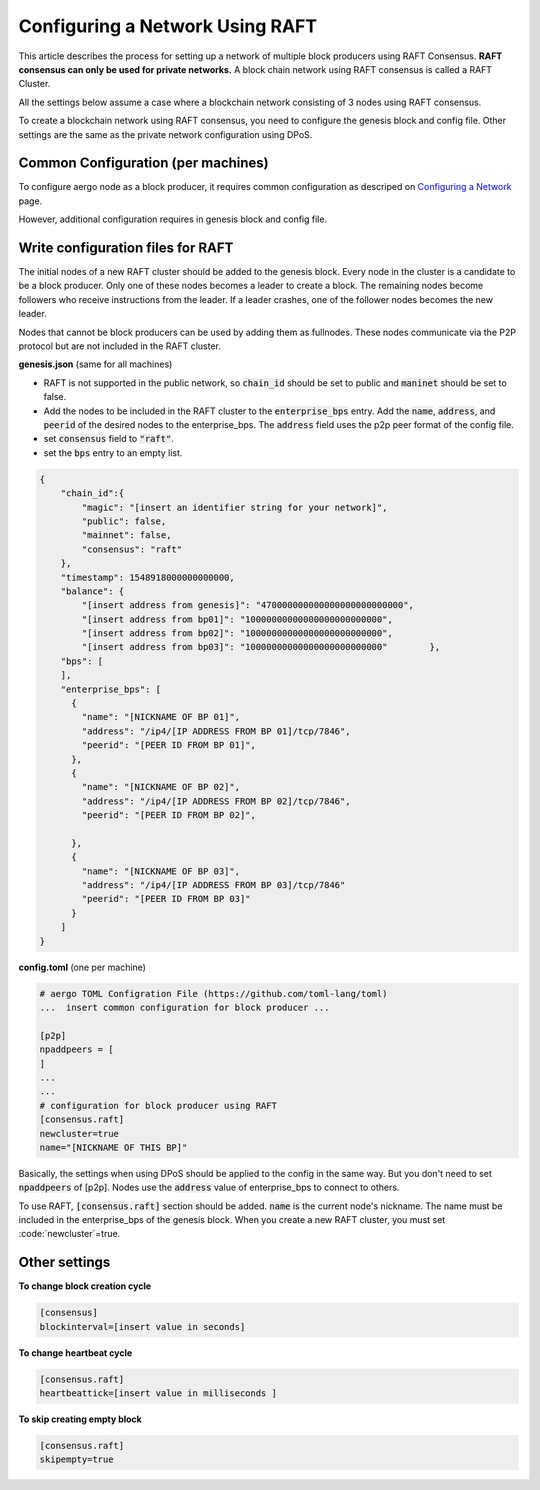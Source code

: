 Configuring a Network Using RAFT
================================

This article describes the process for setting up a network of multiple block producers using RAFT Consensus.
**RAFT consensus can only be used for private networks.**
A block chain network using RAFT consensus is called a RAFT Cluster.

All the settings below assume a case where a blockchain network consisting of 3 nodes using RAFT consensus.

To create a blockchain network using RAFT consensus, you need to configure the genesis block and config file.
Other settings are the same as the private network configuration using DPoS.


Common Configuration (per machines)
-----------------------------------

To configure aergo node as a block producer, it requires common configuration as descriped on `Configuring a Network <../running-node/configure-network.html#configuring-a-network>`__ page.

However, additional configuration requires in genesis block and config file.


Write configuration files for RAFT
-----------------------------------

The initial nodes of a new RAFT cluster should be added to the genesis block. Every node in the cluster is a candidate to be a block producer. Only one of these nodes becomes a leader to create a block. The remaining nodes become followers who receive instructions from the leader. If a leader crashes, one of the follower nodes becomes the new leader.

Nodes that cannot be block producers can be used by adding them as fullnodes. These nodes communicate via the P2P protocol but are not included in the RAFT cluster.

**genesis.json** (same for all machines)

- RAFT is not supported in the public network, so :code:`chain_id` should be set to public and :code:`maninet` should be set to false.
- Add the nodes to be included in the RAFT cluster to the :code:`enterprise_bps` entry. Add the :code:`name`, :code:`address`, and :code:`peerid` of the desired nodes to the enterprise_bps. The :code:`address` field uses the p2p peer format of the config file.
- set :code:`consensus` field to :code:`"raft"`.
- set the :code:`bps` entry to an empty list.

.. code-block:: json

    {
        "chain_id":{
            "magic": "[insert an identifier string for your network]",
            "public": false,
            "mainnet": false,
            "consensus": "raft"
        },
        "timestamp": 1548918000000000000,         
        "balance": {
            "[insert address from genesis]": "470000000000000000000000000",
            "[insert address from bp01]": "10000000000000000000000000",
            "[insert address from bp02]": "10000000000000000000000000",
            "[insert address from bp03]": "10000000000000000000000000"        },
        "bps": [
        ],
        "enterprise_bps": [
          {
            "name": "[NICKNAME OF BP 01]",
            "address": "/ip4/[IP ADDRESS FROM BP 01]/tcp/7846",
            "peerid": "[PEER ID FROM BP 01]",
          },
          {
            "name": "[NICKNAME OF BP 02]",
            "address": "/ip4/[IP ADDRESS FROM BP 02]/tcp/7846",
            "peerid": "[PEER ID FROM BP 02]",

          },
          {
            "name": "[NICKNAME OF BP 03]",
            "address": "/ip4/[IP ADDRESS FROM BP 03]/tcp/7846"
            "peerid": "[PEER ID FROM BP 03]"
          }
        ]
    }

**config.toml** (one per machine)

.. code-block:: toml

    # aergo TOML Configration File (https://github.com/toml-lang/toml)
    ...  insert common configuration for block producer ...

    [p2p]
    npaddpeers = [
    ]
    ...
    ...
    # configuration for block producer using RAFT
    [consensus.raft]
    newcluster=true
    name="[NICKNAME OF THIS BP]"


Basically, the settings when using DPoS should be applied to the config in the same way. But you don't need to set :code:`npaddpeers` of [p2p]. Nodes use the :code:`address` value of enterprise_bps to connect to others.

To use RAFT, :code:`[consensus.raft]` section should be added. :code:`name` is the current node's nickname. The name must be included in the enterprise_bps of the genesis block. When you create a new RAFT cluster, you must set :code:`newcluster`=true.

Other settings
---------------
**To change block creation cycle**

.. code-block:: toml
    
    [consensus]
    blockinterval=[insert value in seconds]

**To change heartbeat cycle**

.. code-block:: toml

  [consensus.raft]
  heartbeattick=[insert value in milliseconds ]

**To skip creating empty block**

.. code-block:: toml

  [consensus.raft]
  skipempty=true
